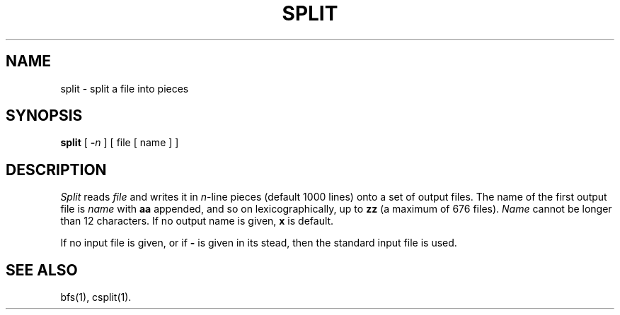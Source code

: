 .TH SPLIT 1 
.SH NAME
split \- split a file into pieces
.SH SYNOPSIS
.B split
[
.B \-\fIn
]
[ file [ name ] ]
.SH DESCRIPTION
.I Split
reads
.I file
and writes
it in
.IR n -line
pieces
(default 1000 lines)
onto
a set of output files.  The name of the first output
file is
.I name
with
.B aa
appended, and so on
lexicographically,
up to
.B zz
(a maximum of 676 files).
.I Name
cannot be longer than 12 characters.
If no output name is given,
.B x
is default.
.PP
If no input file is given, or
if
.B \-
is given in its stead,
then the standard input file is used.
.SH SEE ALSO
bfs(1), csplit(1).
.\"	@(#)split.1	6.2 of 9/2/83
